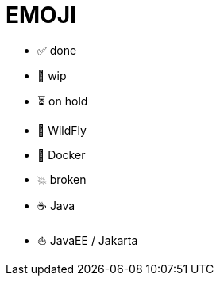 = EMOJI
:stylesheet: ../shared/adoc-styles.css

* ✅ done
* 🚧 wip
* ⏳ on hold
* 🦋 WildFly
* 🐋 Docker
* 💥 broken
* ☕ Java
* ⛵ JavaEE / Jakarta
